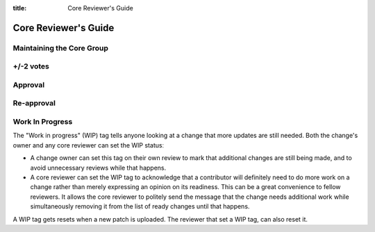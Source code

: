 :title: Core Reviewer's Guide

.. _core_manual:

Core Reviewer's Guide
#####################

Maintaining the Core Group
==========================

+/-2 votes
==========

Approval
========

Re-approval
===========

Work In Progress
================

The "Work in progress" (WIP) tag tells anyone looking at a change that more
updates are still needed. Both the change's owner and any core
reviewer can set the WIP statusː

* A change owner can set this tag on their own review to mark that
  additional changes are still being made, and to avoid unnecessary
  reviews while that happens.

* A core reviewer can set the WIP tag to acknowledge that a
  contributor will definitely need to do more work on a change rather
  than merely expressing an opinion on its readiness. This can be a
  great convenience to fellow reviewers. It allows the core reviewer
  to politely send the message that the change needs additional work
  while simultaneously removing it from the list of ready changes
  until that happens.

A WIP tag gets resets when a new patch is uploaded. The reviewer that
set a WIP tag, can also reset it.

